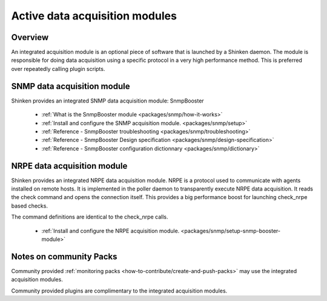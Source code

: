 .. _thebasics/active-module-checks:

================================
Active data acquisition modules 
================================


Overview 
=========

An integrated acquisition module is an optional piece of software that is launched by a Shinken daemon. The module is responsible for doing data acquisition using a specific protocol in a very high performance method. This is preferred over repeatedly calling plugin scripts.

.. image:: /_static/images///poller_daemon_module.png
   :scale: 90 %


SNMP data acquisition module 
=============================

Shinken provides an integrated SNMP data acquisition module: SnmpBooster

  * :ref:`What is the SnmpBooster module <packages/snmp/how-it-works>`
  * :ref:`Install and configure the SNMP acquisition module. <packages/snmp/setup>`
  * :ref:`Reference - SnmpBooster troubleshooting <packages/snmp/troubleshooting>`
  * :ref:`Reference - SnmpBooster Design specification <packages/snmp/design-specification>`
  * :ref:`Reference - SnmpBooster configuration dictionnary <packages/snmp/dictionary>`


NRPE data acquisition module 
=============================

Shinken provides an integrated NRPE data acquisition module. NRPE is a protocol used to communicate with agents installed on remote hosts. It is implemented in the poller daemon to transparently execute NRPE data acquisition. It reads the check command and opens the connection itself. This provides a big performance boost for launching check_nrpe based checks. 

The command definitions are identical to the check_nrpe calls.

  * :ref:`Install and configure the NRPE acquisition module. <packages/snmp/setup-snmp-booster-module>`


Notes on community Packs 
=========================

Community provided :ref:`monitoring packs <how-to-contribute/create-and-push-packs>` may use the integrated acquisition modules.

Community provided plugins are complimentary to the integrated acquisition modules.

